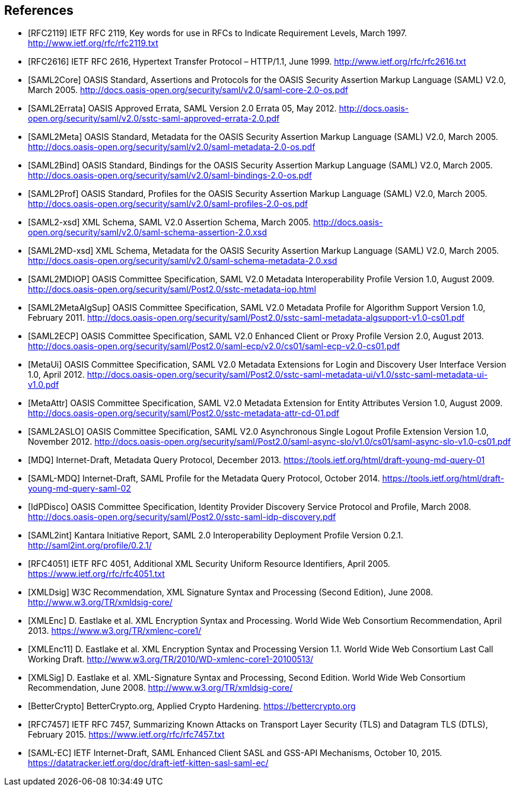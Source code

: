 == References

[bibliography]

- [[[RFC2119]]] IETF RFC 2119, Key words for use in RFCs to Indicate Requirement Levels, March 1997. http://www.ietf.org/rfc/rfc2119.txt
- [[[RFC2616]]] IETF RFC 2616, Hypertext Transfer Protocol – HTTP/1.1, June 1999. http://www.ietf.org/rfc/rfc2616.txt
- [[[SAML2Core]]] OASIS Standard, Assertions and Protocols for the OASIS Security Assertion Markup Language (SAML) V2.0, March 2005. http://docs.oasis-open.org/security/saml/v2.0/saml-core-2.0-os.pdf
- [[[SAML2Errata]]] OASIS Approved Errata, SAML Version 2.0 Errata 05, May 2012. http://docs.oasis-open.org/security/saml/v2.0/sstc-saml-approved-errata-2.0.pdf
- [[[SAML2Meta]]] OASIS Standard, Metadata for the OASIS Security Assertion Markup Language (SAML) V2.0, March 2005. http://docs.oasis-open.org/security/saml/v2.0/saml-metadata-2.0-os.pdf
- [[[SAML2Bind]]] OASIS Standard, Bindings for the OASIS Security Assertion Markup Language (SAML) V2.0, March 2005. http://docs.oasis-open.org/security/saml/v2.0/saml-bindings-2.0-os.pdf
- [[[SAML2Prof]]] OASIS Standard, Profiles for the OASIS Security Assertion Markup Language (SAML) V2.0, March 2005. http://docs.oasis-open.org/security/saml/v2.0/saml-profiles-2.0-os.pdf
- [[[SAML2-xsd]]] XML Schema, SAML V2.0 Assertion Schema, March 2005. http://docs.oasis-open.org/security/saml/v2.0/saml-schema-assertion-2.0.xsd
- [[[SAML2MD-xsd]]] XML Schema, Metadata for the OASIS Security Assertion Markup Language (SAML) V2.0, March 2005. http://docs.oasis-open.org/security/saml/v2.0/saml-schema-metadata-2.0.xsd
- [[[SAML2MDIOP]]] OASIS Committee Specification, SAML V2.0 Metadata Interoperability Profile Version 1.0, August 2009. http://docs.oasis-open.org/security/saml/Post2.0/sstc-metadata-iop.html
- [[[SAML2MetaAlgSup]]] OASIS Committee Specification, SAML V2.0 Metadata Profile for Algorithm Support Version 1.0, February 2011. http://docs.oasis-open.org/security/saml/Post2.0/sstc-saml-metadata-algsupport-v1.0-cs01.pdf
- [[[SAML2ECP]]] OASIS Committee Specification, SAML V2.0 Enhanced Client or Proxy Profile Version 2.0, August 2013. http://docs.oasis-open.org/security/saml/Post2.0/saml-ecp/v2.0/cs01/saml-ecp-v2.0-cs01.pdf
- [[[MetaUi]]] OASIS Committee Specification, SAML V2.0 Metadata Extensions for Login and Discovery User Interface Version 1.0, April 2012. http://docs.oasis-open.org/security/saml/Post2.0/sstc-saml-metadata-ui/v1.0/sstc-saml-metadata-ui-v1.0.pdf
- [[[MetaAttr]]] OASIS Committee Specification, SAML V2.0 Metadata Extension for Entity Attributes Version 1.0, August 2009. http://docs.oasis-open.org/security/saml/Post2.0/sstc-metadata-attr-cd-01.pdf
- [[[SAML2ASLO]]] OASIS Committee Specification, SAML V2.0 Asynchronous Single Logout Profile Extension Version 1.0, November 2012. http://docs.oasis-open.org/security/saml/Post2.0/saml-async-slo/v1.0/cs01/saml-async-slo-v1.0-cs01.pdf
- [[[MDQ]]] Internet-Draft, Metadata Query Protocol, December 2013. https://tools.ietf.org/html/draft-young-md-query-01
- [[[SAML-MDQ]]] Internet-Draft, SAML Profile for the Metadata Query Protocol, October 2014. https://tools.ietf.org/html/draft-young-md-query-saml-02
- [[[IdPDisco]]] OASIS Committee Specification, Identity Provider Discovery Service Protocol and Profile, March 2008. http://docs.oasis-open.org/security/saml/Post2.0/sstc-saml-idp-discovery.pdf
- [[[SAML2int]]] Kantara Initiative Report, SAML 2.0 Interoperability Deployment Profile Version 0.2.1. http://saml2int.org/profile/0.2.1/
- [[[RFC4051]]] IETF RFC 4051, Additional XML Security Uniform Resource Identifiers, April 2005. https://www.ietf.org/rfc/rfc4051.txt
- [[[XMLDsig]]] W3C Recommendation, XML Signature Syntax and Processing (Second Edition), June 2008. http://www.w3.org/TR/xmldsig-core/
- [[[XMLEnc]]] D. Eastlake et al. XML Encryption Syntax and Processing. World Wide Web Consortium Recommendation, April 2013. https://www.w3.org/TR/xmlenc-core1/
- [[[XMLEnc11]]] D. Eastlake et al. XML Encryption Syntax and Processing Version 1.1. World Wide Web Consortium Last Call Working Draft. http://www.w3.org/TR/2010/WD-xmlenc-core1-20100513/
- [[[XMLSig]]] D. Eastlake et al. XML-Signature Syntax and Processing, Second Edition. World Wide Web Consortium Recommendation, June 2008. http://www.w3.org/TR/xmldsig-core/
- [[[BetterCrypto]]] BetterCrypto.org, Applied Crypto Hardening. https://bettercrypto.org
- [[[RFC7457]]] IETF RFC 7457, Summarizing Known Attacks on Transport Layer Security (TLS) and Datagram TLS (DTLS), February 2015. https://www.ietf.org/rfc/rfc7457.txt
- [[[SAML-EC]]] IETF Internet-Draft, SAML Enhanced Client SASL and GSS-API Mechanisms, October 10, 2015. https://datatracker.ietf.org/doc/draft-ietf-kitten-sasl-saml-ec/
